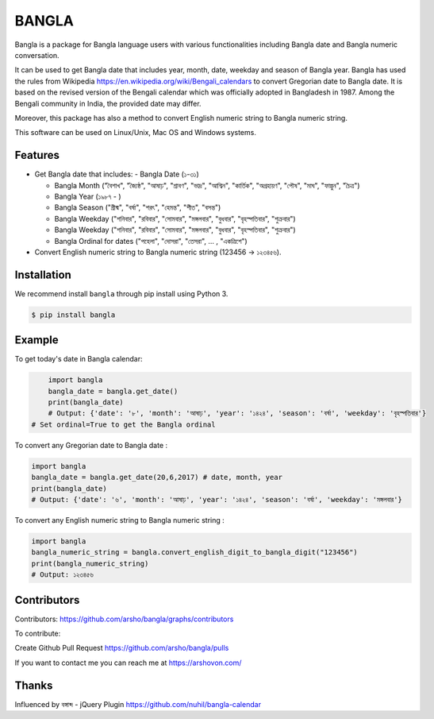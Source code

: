 BANGLA
======

|Build Status| |Version| |Python| |Size| |Codecov|

Bangla is a package for Bangla language users with various functionalities including Bangla date and Bangla numeric conversation.

It can be used to get Bangla date that includes year, month, date, weekday and season of Bangla year.
Bangla has used the rules from Wikipedia https://en.wikipedia.org/wiki/Bengali_calendars to convert 
Gregorian date to Bangla date. It is based on the revised version of the Bengali calendar which was officially adopted in Bangladesh in 1987.
Among the Bengali community in India, the provided date may differ.

Moreover, this package has also a method to convert English numeric string to Bangla numeric string.

This software can be used on Linux/Unix, Mac OS and Windows systems.

Features
~~~~~~~~

-  Get Bangla date that includes:
   - Bangla Date (১-৩১)

   - Bangla Month ("বৈশাখ", "জ্যৈষ্ঠ", "আষাঢ়", "শ্রাবণ", "ভাদ্র", "আশ্বিন", "কার্তিক", "অগ্রহায়ণ", "পৌষ", "মাঘ", "ফাল্গুন", "চৈত্র")

   - Bangla Year (১৯৮৭ - )

   - Bangla Season ("গ্রীষ্ম", "বর্ষা", "শরৎ", "হেমন্ত", "শীত", "বসন্ত")

   - Bangla Weekday ("শনিবার", "রবিবার", "সোমবার", "মঙ্গলবার", "বুধবার", "বৃহস্পতিবার", "শুক্রবার")

   - Bangla Weekday ("শনিবার", "রবিবার", "সোমবার", "মঙ্গলবার", "বুধবার", "বৃহস্পতিবার", "শুক্রবার")

   - Bangla Ordinal for dates ("পহেলা", "দোসরা", "তেসরা", ... , "একত্রিশে")

-  Convert English numeric string to Bangla numeric string (123456 -> ১২৩৪৫৬).

Installation
~~~~~~~~~~~~

We recommend install ``bangla`` through pip install using Python 3.

.. code:: bash

    $ pip install bangla

Example
~~~~~~~

To get today's date in Bangla calendar:

.. code:: python

	import bangla
	bangla_date = bangla.get_date()
	print(bangla_date) 
	# Output: {'date': '৮', 'month': 'আষাঢ়', 'year': '১৪২৪', 'season': 'বর্ষা', 'weekday': 'বৃহস্পতিবার'} 
    # Set ordinal=True to get the Bangla ordinal
	
To convert any Gregorian date to Bangla date :

.. code:: python

    import bangla
    bangla_date = bangla.get_date(20,6,2017) # date, month, year
    print(bangla_date) 
    # Output: {'date': '৬', 'month': 'আষাঢ়', 'year': '১৪২৪', 'season': 'বর্ষা', 'weekday': 'মঙ্গলবার'}
	
To convert any English numeric string to Bangla numeric string :

.. code:: python

    import bangla
    bangla_numeric_string = bangla.convert_english_digit_to_bangla_digit("123456")
    print(bangla_numeric_string)
    # Output: ১২৩৪৫৬
	
Contributors
~~~~~~~~~~~~
Contributors: https://github.com/arsho/bangla/graphs/contributors

.. image:: https://contrib.rocks/image?repo=arsho/bangla

To contribute:

Create Github Pull Request https://github.com/arsho/bangla/pulls

If you want to contact me you can reach me at https://arshovon.com/

Thanks
~~~~~~

Influenced by বঙ্গাব্দ - jQuery Plugin 
https://github.com/nuhil/bangla-calendar

.. |Build Status| image:: https://travis-ci.org/arsho/bangla.svg?branch=master
   :target: https://travis-ci.org/arsho/bangla

.. |Version| image:: https://img.shields.io/pypi/v/bangla.svg?
   :target: http://badge.fury.io/py/bangla
   
.. |Python| image:: https://img.shields.io/pypi/pyversions/bangla.svg?
   :target: https://pypi.python.org/pypi/bangla/0.0.1
      
.. |Size| image:: https://img.shields.io/github/size/arsho/bangla/bangla/__init__.py.svg?
   :target: https://github.com/arsho/bangla/   
   
.. |Codecov| image:: https://codecov.io/github/arsho/bangla/coverage.svg?branch=master
   :target: https://codecov.io/github/arsho/bangla      